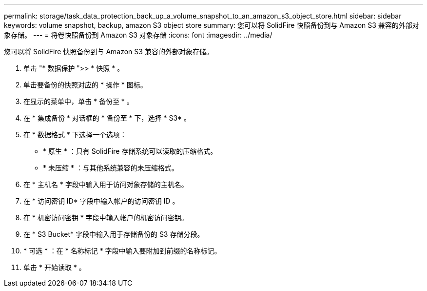 ---
permalink: storage/task_data_protection_back_up_a_volume_snapshot_to_an_amazon_s3_object_store.html 
sidebar: sidebar 
keywords: volume snapshot, backup, amazon S3 object store 
summary: 您可以将 SolidFire 快照备份到与 Amazon S3 兼容的外部对象存储。 
---
= 将卷快照备份到 Amazon S3 对象存储
:icons: font
:imagesdir: ../media/


[role="lead"]
您可以将 SolidFire 快照备份到与 Amazon S3 兼容的外部对象存储。

. 单击 "* 数据保护 ">> * 快照 * 。
. 单击要备份的快照对应的 * 操作 * 图标。
. 在显示的菜单中，单击 * 备份至 * 。
. 在 * 集成备份 * 对话框的 * 备份至 * 下，选择 * S3* 。
. 在 * 数据格式 * 下选择一个选项：
+
** * 原生 * ：只有 SolidFire 存储系统可以读取的压缩格式。
** * 未压缩 * ：与其他系统兼容的未压缩格式。


. 在 * 主机名 * 字段中输入用于访问对象存储的主机名。
. 在 * 访问密钥 ID* 字段中输入帐户的访问密钥 ID 。
. 在 * 机密访问密钥 * 字段中输入帐户的机密访问密钥。
. 在 * S3 Bucket* 字段中输入用于存储备份的 S3 存储分段。
. * 可选 * ：在 * 名称标记 * 字段中输入要附加到前缀的名称标记。
. 单击 * 开始读取 * 。

